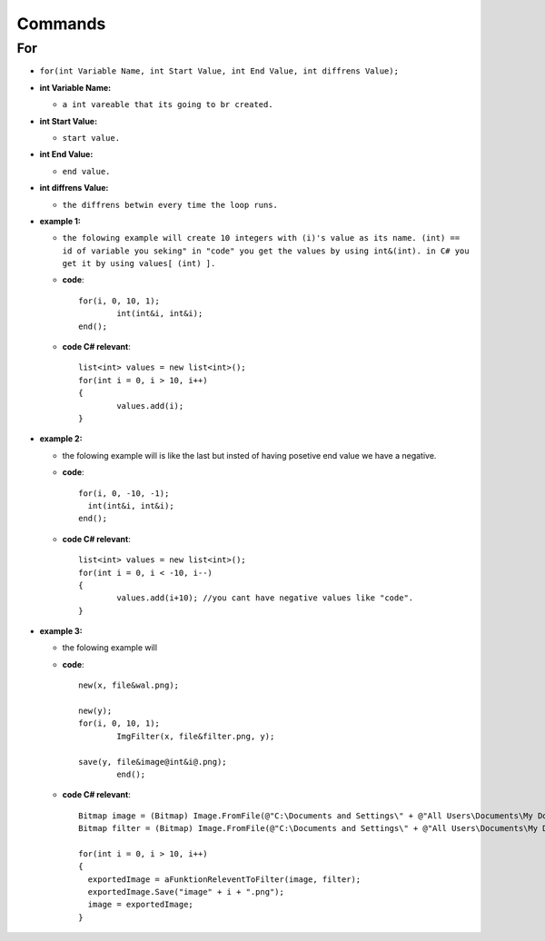 Commands
========


For
---

* ``for(int Variable Name, int Start Value, int End Value, int diffrens Value);``

* **int Variable Name:**

  - ``a int vareable that its going to br created.``

* **int Start Value:**

  - ``start value.``

* **int End Value:**

  - ``end value.``

* **int diffrens Value:**

  - ``the diffrens betwin every time the loop runs.``

* **example 1:**

  - ``the folowing example will create 10 integers with (i)'s value as its name. (int) == id of variable you seking" in "code" you get the values by using int&(int). in C# you get it by using values[ (int) ].``

  - **code**::

		for(i, 0, 10, 1);
			int(int&i, int&i);
		end();

  - **code C# relevant**::

		list<int> values = new list<int>();
		for(int i = 0, i > 10, i++)
		{
			values.add(i);
		}

* **example 2:**

  - the folowing example will is like the last but insted of having posetive end value we have a negative.

  - **code**::

      		for(i, 0, -10, -1);
        	  int(int&i, int&i);
      		end();

  - **code C# relevant**::

		list<int> values = new list<int>();
		for(int i = 0, i < -10, i--)
		{
			values.add(i+10); //you cant have negative values like "code".
		}
	
* **example 3:**

  - the folowing example will 

  - **code**::
	
		new(x, file&wal.png);

		new(y);
		for(i, 0, 10, 1);
			ImgFilter(x, file&filter.png, y);
				
		save(y, file&image@int&i@.png);	
			end();
			
  - **code C# relevant**::
  
                Bitmap image = (Bitmap) Image.FromFile(@"C:\Documents and Settings\" + @"All Users\Documents\My Documents\image.png", true);
		Bitmap filter = (Bitmap) Image.FromFile(@"C:\Documents and Settings\" + @"All Users\Documents\My Documents\filter.png", true);
		
                for(int i = 0, i > 10, i++)
		{
	          exportedImage = aFunktionReleventToFilter(image, filter);
		  exportedImage.Save("image" + i + ".png");
		  image = exportedImage;
		}

